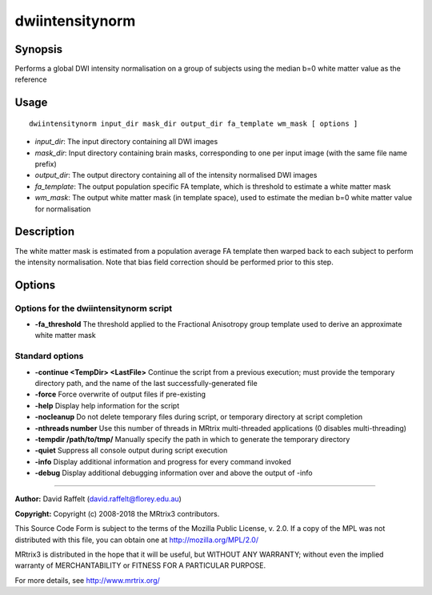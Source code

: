 .. _dwiintensitynorm:

dwiintensitynorm
================

Synopsis
--------

Performs a global DWI intensity normalisation on a group of subjects using the median b=0 white matter value as the reference

Usage
--------

::

    dwiintensitynorm input_dir mask_dir output_dir fa_template wm_mask [ options ]

-  *input_dir*: The input directory containing all DWI images
-  *mask_dir*: Input directory containing brain masks, corresponding to one per input image (with the same file name prefix)
-  *output_dir*: The output directory containing all of the intensity normalised DWI images
-  *fa_template*: The output population specific FA template, which is threshold to estimate a white matter mask
-  *wm_mask*: The output white matter mask (in template space), used to estimate the median b=0 white matter value for normalisation

Description
-----------

The white matter mask is estimated from a population average FA template then warped back to each subject to perform the intensity normalisation. Note that bias field correction should be performed prior to this step.

Options
-------

Options for the dwiintensitynorm script
^^^^^^^^^^^^^^^^^^^^^^^^^^^^^^^^^^^^^^^

- **-fa_threshold** The threshold applied to the Fractional Anisotropy group template used to derive an approximate white matter mask

Standard options
^^^^^^^^^^^^^^^^

- **-continue <TempDir> <LastFile>** Continue the script from a previous execution; must provide the temporary directory path, and the name of the last successfully-generated file

- **-force** Force overwrite of output files if pre-existing

- **-help** Display help information for the script

- **-nocleanup** Do not delete temporary files during script, or temporary directory at script completion

- **-nthreads number** Use this number of threads in MRtrix multi-threaded applications (0 disables multi-threading)

- **-tempdir /path/to/tmp/** Manually specify the path in which to generate the temporary directory

- **-quiet** Suppress all console output during script execution

- **-info** Display additional information and progress for every command invoked

- **-debug** Display additional debugging information over and above the output of -info

--------------



**Author:** David Raffelt (david.raffelt@florey.edu.au)

**Copyright:** Copyright (c) 2008-2018 the MRtrix3 contributors.

This Source Code Form is subject to the terms of the Mozilla Public
License, v. 2.0. If a copy of the MPL was not distributed with this
file, you can obtain one at http://mozilla.org/MPL/2.0/

MRtrix3 is distributed in the hope that it will be useful,
but WITHOUT ANY WARRANTY; without even the implied warranty
of MERCHANTABILITY or FITNESS FOR A PARTICULAR PURPOSE.

For more details, see http://www.mrtrix.org/


